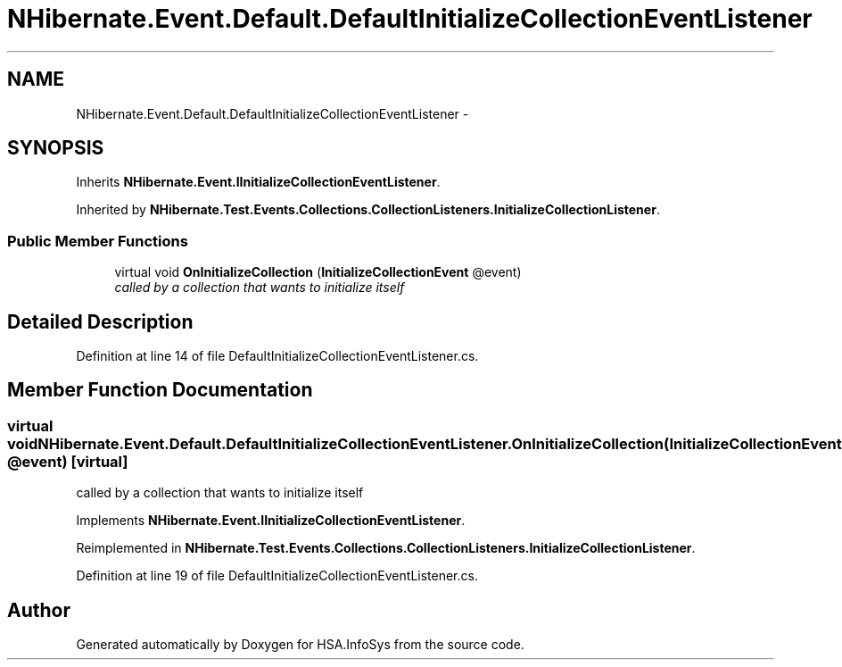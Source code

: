 .TH "NHibernate.Event.Default.DefaultInitializeCollectionEventListener" 3 "Fri Jul 5 2013" "Version 1.0" "HSA.InfoSys" \" -*- nroff -*-
.ad l
.nh
.SH NAME
NHibernate.Event.Default.DefaultInitializeCollectionEventListener \- 
.SH SYNOPSIS
.br
.PP
.PP
Inherits \fBNHibernate\&.Event\&.IInitializeCollectionEventListener\fP\&.
.PP
Inherited by \fBNHibernate\&.Test\&.Events\&.Collections\&.CollectionListeners\&.InitializeCollectionListener\fP\&.
.SS "Public Member Functions"

.in +1c
.ti -1c
.RI "virtual void \fBOnInitializeCollection\fP (\fBInitializeCollectionEvent\fP @event)"
.br
.RI "\fIcalled by a collection that wants to initialize itself\fP"
.in -1c
.SH "Detailed Description"
.PP 
Definition at line 14 of file DefaultInitializeCollectionEventListener\&.cs\&.
.SH "Member Function Documentation"
.PP 
.SS "virtual void NHibernate\&.Event\&.Default\&.DefaultInitializeCollectionEventListener\&.OnInitializeCollection (\fBInitializeCollectionEvent\fP @event)\fC [virtual]\fP"

.PP
called by a collection that wants to initialize itself
.PP
Implements \fBNHibernate\&.Event\&.IInitializeCollectionEventListener\fP\&.
.PP
Reimplemented in \fBNHibernate\&.Test\&.Events\&.Collections\&.CollectionListeners\&.InitializeCollectionListener\fP\&.
.PP
Definition at line 19 of file DefaultInitializeCollectionEventListener\&.cs\&.

.SH "Author"
.PP 
Generated automatically by Doxygen for HSA\&.InfoSys from the source code\&.
